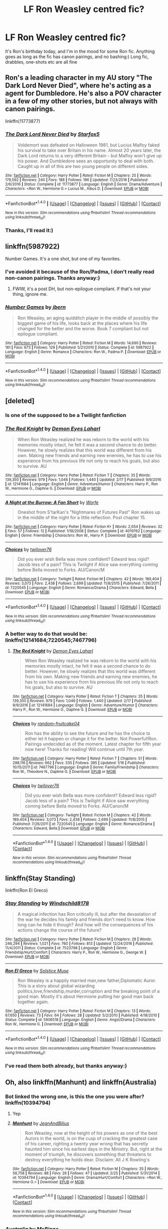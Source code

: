 #+TITLE: LF Ron Weasley centred fic?

* LF Ron Weasley centred fic?
:PROPERTIES:
:Score: 9
:DateUnix: 1488400516.0
:DateShort: 2017-Mar-02
:FlairText: Request
:END:
It's Ron's birthday today, and I'm in the mood for some Ron fic. Anything goes as long as the fic has canon pairings, and no bashing:) Long fic, drabbles, one-shots etc are all fine


** Ron's a leading character in my AU story "The Dark Lord Never Died", where he's acting as a agent for Dumbledore. He's also a POV character in a few of my other stories, but not always with canon pairings.

linkffn(11773877)
:PROPERTIES:
:Author: Starfox5
:Score: 5
:DateUnix: 1488403217.0
:DateShort: 2017-Mar-02
:END:

*** [[http://www.fanfiction.net/s/11773877/1/][*/The Dark Lord Never Died/*]] by [[https://www.fanfiction.net/u/2548648/Starfox5][/Starfox5/]]

#+begin_quote
  Voldemort was defeated on Halloween 1981, but Lucius Malfoy faked his survival to take over Britain in his name. Almost 20 years later, the Dark Lord returns to a very different Britain - but Malfoy won't give up his power. And Dumbledore sees an opportunity to deal with both. Caught up in all of this are two young people on different sides.
#+end_quote

^{/Site/: [[http://www.fanfiction.net/][fanfiction.net]] *|* /Category/: Harry Potter *|* /Rated/: Fiction M *|* /Chapters/: 25 *|* /Words/: 179,592 *|* /Reviews/: 240 *|* /Favs/: 188 *|* /Follows/: 196 *|* /Updated/: 7/23/2016 *|* /Published/: 2/6/2016 *|* /Status/: Complete *|* /id/: 11773877 *|* /Language/: English *|* /Genre/: Drama/Adventure *|* /Characters/: <Ron W., Hermione G.> Lucius M., Albus D. *|* /Download/: [[http://www.ff2ebook.com/old/ffn-bot/index.php?id=11773877&source=ff&filetype=epub][EPUB]] or [[http://www.ff2ebook.com/old/ffn-bot/index.php?id=11773877&source=ff&filetype=mobi][MOBI]]}

--------------

*FanfictionBot*^{1.4.0} *|* [[[https://github.com/tusing/reddit-ffn-bot/wiki/Usage][Usage]]] | [[[https://github.com/tusing/reddit-ffn-bot/wiki/Changelog][Changelog]]] | [[[https://github.com/tusing/reddit-ffn-bot/issues/][Issues]]] | [[[https://github.com/tusing/reddit-ffn-bot/][GitHub]]] | [[[https://www.reddit.com/message/compose?to=tusing][Contact]]]

^{/New in this version: Slim recommendations using/ ffnbot!slim! /Thread recommendations using/ linksub(thread_id)!}
:PROPERTIES:
:Author: FanfictionBot
:Score: 1
:DateUnix: 1488403250.0
:DateShort: 2017-Mar-02
:END:


*** Thanks, I'll read it:)
:PROPERTIES:
:Score: 1
:DateUnix: 1488464869.0
:DateShort: 2017-Mar-02
:END:


** linkffn(5987922)

Number Games. It's a one shot, but one of my favorites.
:PROPERTIES:
:Author: LocalMadman
:Score: 4
:DateUnix: 1488416003.0
:DateShort: 2017-Mar-02
:END:

*** I've avoided it because of the Ron/Padma, I don't really read non-canon pairings. Thanks anyway:)
:PROPERTIES:
:Score: 2
:DateUnix: 1488465028.0
:DateShort: 2017-Mar-02
:END:

**** FWIW, it's a post DH, but non-epilogue compliant. If that's not your thing, ignore me.
:PROPERTIES:
:Author: LocalMadman
:Score: 2
:DateUnix: 1488465720.0
:DateShort: 2017-Mar-02
:END:


*** [[http://www.fanfiction.net/s/5987922/1/][*/Number Games/*]] by [[https://www.fanfiction.net/u/940359/jbern][/jbern/]]

#+begin_quote
  Ron Weasley, an aging quidditch player in the middle of possibly the biggest game of his life, looks back at the places where his life changed for the better and the worse. Book 7 compliant but not epilogue compliant.
#+end_quote

^{/Site/: [[http://www.fanfiction.net/][fanfiction.net]] *|* /Category/: Harry Potter *|* /Rated/: Fiction M *|* /Words/: 14,690 *|* /Reviews/: 181 *|* /Favs/: 673 *|* /Follows/: 129 *|* /Published/: 5/21/2010 *|* /Status/: Complete *|* /id/: 5987922 *|* /Language/: English *|* /Genre/: Romance *|* /Characters/: Ron W., Padma P. *|* /Download/: [[http://www.ff2ebook.com/old/ffn-bot/index.php?id=5987922&source=ff&filetype=epub][EPUB]] or [[http://www.ff2ebook.com/old/ffn-bot/index.php?id=5987922&source=ff&filetype=mobi][MOBI]]}

--------------

*FanfictionBot*^{1.4.0} *|* [[[https://github.com/tusing/reddit-ffn-bot/wiki/Usage][Usage]]] | [[[https://github.com/tusing/reddit-ffn-bot/wiki/Changelog][Changelog]]] | [[[https://github.com/tusing/reddit-ffn-bot/issues/][Issues]]] | [[[https://github.com/tusing/reddit-ffn-bot/][GitHub]]] | [[[https://www.reddit.com/message/compose?to=tusing][Contact]]]

^{/New in this version: Slim recommendations using/ ffnbot!slim! /Thread recommendations using/ linksub(thread_id)!}
:PROPERTIES:
:Author: FanfictionBot
:Score: 1
:DateUnix: 1488416017.0
:DateShort: 2017-Mar-02
:END:


** [deleted]
:PROPERTIES:
:Score: 3
:DateUnix: 1488400731.0
:DateShort: 2017-Mar-02
:END:

*** Is one of the supposed to be a Twilight fanfiction
:PROPERTIES:
:Author: arguru54
:Score: 3
:DateUnix: 1488441538.0
:DateShort: 2017-Mar-02
:END:


*** [[http://www.fanfiction.net/s/12141684/1/][*/The Red Knight/*]] by [[https://www.fanfiction.net/u/335892/Demon-Eyes-Laharl][/Demon Eyes Laharl/]]

#+begin_quote
  When Ron Weasley realized he was reborn to the world with his memories mostly intact, he felt it was a second chance to do better. However, he slowly realizes that this world was different from his own. Making new friends and earning new enemies, he has to use his experience from his previous life not only to reach his goals, but also to survive. AU
#+end_quote

^{/Site/: [[http://www.fanfiction.net/][fanfiction.net]] *|* /Category/: Harry Potter *|* /Rated/: Fiction T *|* /Chapters/: 35 *|* /Words/: 139,350 *|* /Reviews/: 979 *|* /Favs/: 1,046 *|* /Follows/: 1,440 *|* /Updated/: 2/17 *|* /Published/: 9/9/2016 *|* /id/: 12141684 *|* /Language/: English *|* /Genre/: Adventure/Humor *|* /Characters/: Harry P., Ron W., Hermione G., Daphne G. *|* /Download/: [[http://www.ff2ebook.com/old/ffn-bot/index.php?id=12141684&source=ff&filetype=epub][EPUB]] or [[http://www.ff2ebook.com/old/ffn-bot/index.php?id=12141684&source=ff&filetype=mobi][MOBI]]}

--------------

[[http://www.fanfiction.net/s/4019762/1/][*/A Night at the Burrow: A Fan Short/*]] by [[https://www.fanfiction.net/u/1342427/Worfe][/Worfe/]]

#+begin_quote
  Oneshot from S'tarKan's "Nightmares of Futures Past" Ron wakes up in the middle of the night for a little reflection. Post chapter 15.
#+end_quote

^{/Site/: [[http://www.fanfiction.net/][fanfiction.net]] *|* /Category/: Harry Potter *|* /Rated/: Fiction K+ *|* /Words/: 2,654 *|* /Reviews/: 32 *|* /Favs/: 57 *|* /Follows/: 12 *|* /Published/: 1/18/2008 *|* /Status/: Complete *|* /id/: 4019762 *|* /Language/: English *|* /Genre/: Friendship *|* /Characters/: Ron W., Harry P. *|* /Download/: [[http://www.ff2ebook.com/old/ffn-bot/index.php?id=4019762&source=ff&filetype=epub][EPUB]] or [[http://www.ff2ebook.com/old/ffn-bot/index.php?id=4019762&source=ff&filetype=mobi][MOBI]]}

--------------

[[http://www.fanfiction.net/s/7220545/1/][*/Choices/*]] by [[https://www.fanfiction.net/u/2730268/twilover76][/twilover76/]]

#+begin_quote
  Did you ever wish Bella was more confident? Edward less rigid? Jacob less of a pain? This is Twilight if Alice saw everything coming before Bella moved to Forks. AU/Canon/M
#+end_quote

^{/Site/: [[http://www.fanfiction.net/][fanfiction.net]] *|* /Category/: Twilight *|* /Rated/: Fiction M *|* /Chapters/: 42 *|* /Words/: 189,404 *|* /Reviews/: 3,073 *|* /Favs/: 2,438 *|* /Follows/: 2,699 *|* /Updated/: 11/8/2015 *|* /Published/: 7/26/2011 *|* /id/: 7220545 *|* /Language/: English *|* /Genre/: Romance/Drama *|* /Characters/: Edward, Bella *|* /Download/: [[http://www.ff2ebook.com/old/ffn-bot/index.php?id=7220545&source=ff&filetype=epub][EPUB]] or [[http://www.ff2ebook.com/old/ffn-bot/index.php?id=7220545&source=ff&filetype=mobi][MOBI]]}

--------------

*FanfictionBot*^{1.4.0} *|* [[[https://github.com/tusing/reddit-ffn-bot/wiki/Usage][Usage]]] | [[[https://github.com/tusing/reddit-ffn-bot/wiki/Changelog][Changelog]]] | [[[https://github.com/tusing/reddit-ffn-bot/issues/][Issues]]] | [[[https://github.com/tusing/reddit-ffn-bot/][GitHub]]] | [[[https://www.reddit.com/message/compose?to=tusing][Contact]]]

^{/New in this version: Slim recommendations using/ ffnbot!slim! /Thread recommendations using/ linksub(thread_id)!}
:PROPERTIES:
:Author: FanfictionBot
:Score: 2
:DateUnix: 1488400755.0
:DateShort: 2017-Mar-02
:END:


*** A better way to do that would be: linkffn(12141684;7220545;7467796)
:PROPERTIES:
:Author: booleanfreud
:Score: 1
:DateUnix: 1488497463.0
:DateShort: 2017-Mar-03
:END:

**** [[http://www.fanfiction.net/s/12141684/1/][*/The Red Knight/*]] by [[https://www.fanfiction.net/u/335892/Demon-Eyes-Laharl][/Demon Eyes Laharl/]]

#+begin_quote
  When Ron Weasley realized he was reborn to the world with his memories mostly intact, he felt it was a second chance to do better. However, he slowly realizes that this world was different from his own. Making new friends and earning new enemies, he has to use his experience from his previous life not only to reach his goals, but also to survive. AU
#+end_quote

^{/Site/: [[http://www.fanfiction.net/][fanfiction.net]] *|* /Category/: Harry Potter *|* /Rated/: Fiction T *|* /Chapters/: 35 *|* /Words/: 139,350 *|* /Reviews/: 979 *|* /Favs/: 1,046 *|* /Follows/: 1,440 *|* /Updated/: 2/17 *|* /Published/: 9/9/2016 *|* /id/: 12141684 *|* /Language/: English *|* /Genre/: Adventure/Humor *|* /Characters/: Harry P., Ron W., Hermione G., Daphne G. *|* /Download/: [[http://www.ff2ebook.com/old/ffn-bot/index.php?id=12141684&source=ff&filetype=epub][EPUB]] or [[http://www.ff2ebook.com/old/ffn-bot/index.php?id=12141684&source=ff&filetype=mobi][MOBI]]}

--------------

[[http://www.fanfiction.net/s/7467796/1/][*/Choices/*]] by [[https://www.fanfiction.net/u/1407448/random-fruitcake04][/random-fruitcake04/]]

#+begin_quote
  Ron has the ability to see the future and he has the choice to either let it happen or change it for the better. Not Powerful!Ron. Pairings undecided as of the moment. Latest chapter for fifth year now here! Thanks for reading! Will continue until 7th year.
#+end_quote

^{/Site/: [[http://www.fanfiction.net/][fanfiction.net]] *|* /Category/: Harry Potter *|* /Rated/: Fiction T *|* /Chapters/: 51 *|* /Words/: 288,116 *|* /Reviews/: 662 *|* /Favs/: 335 *|* /Follows/: 395 *|* /Updated/: 1/16 *|* /Published/: 10/15/2011 *|* /id/: 7467796 *|* /Language/: English *|* /Genre/: Family/Friendship *|* /Characters/: Ron W., Theodore N., Daphne G. *|* /Download/: [[http://www.ff2ebook.com/old/ffn-bot/index.php?id=7467796&source=ff&filetype=epub][EPUB]] or [[http://www.ff2ebook.com/old/ffn-bot/index.php?id=7467796&source=ff&filetype=mobi][MOBI]]}

--------------

[[http://www.fanfiction.net/s/7220545/1/][*/Choices/*]] by [[https://www.fanfiction.net/u/2730268/twilover76][/twilover76/]]

#+begin_quote
  Did you ever wish Bella was more confident? Edward less rigid? Jacob less of a pain? This is Twilight if Alice saw everything coming before Bella moved to Forks. AU/Canon/M
#+end_quote

^{/Site/: [[http://www.fanfiction.net/][fanfiction.net]] *|* /Category/: Twilight *|* /Rated/: Fiction M *|* /Chapters/: 42 *|* /Words/: 189,404 *|* /Reviews/: 3,073 *|* /Favs/: 2,438 *|* /Follows/: 2,699 *|* /Updated/: 11/8/2015 *|* /Published/: 7/26/2011 *|* /id/: 7220545 *|* /Language/: English *|* /Genre/: Romance/Drama *|* /Characters/: Edward, Bella *|* /Download/: [[http://www.ff2ebook.com/old/ffn-bot/index.php?id=7220545&source=ff&filetype=epub][EPUB]] or [[http://www.ff2ebook.com/old/ffn-bot/index.php?id=7220545&source=ff&filetype=mobi][MOBI]]}

--------------

*FanfictionBot*^{1.4.0} *|* [[[https://github.com/tusing/reddit-ffn-bot/wiki/Usage][Usage]]] | [[[https://github.com/tusing/reddit-ffn-bot/wiki/Changelog][Changelog]]] | [[[https://github.com/tusing/reddit-ffn-bot/issues/][Issues]]] | [[[https://github.com/tusing/reddit-ffn-bot/][GitHub]]] | [[[https://www.reddit.com/message/compose?to=tusing][Contact]]]

^{/New in this version: Slim recommendations using/ ffnbot!slim! /Thread recommendations using/ linksub(thread_id)!}
:PROPERTIES:
:Author: FanfictionBot
:Score: 1
:DateUnix: 1488497470.0
:DateShort: 2017-Mar-03
:END:


** linkffn(Stay Standing)

linkffn(Ron El Greco)
:PROPERTIES:
:Author: midasgoldentouch
:Score: 1
:DateUnix: 1488403833.0
:DateShort: 2017-Mar-02
:END:

*** [[http://www.fanfiction.net/s/7523798/1/][*/Stay Standing/*]] by [[https://www.fanfiction.net/u/1504180/Windschild8178][/Windschild8178/]]

#+begin_quote
  A magical infection has Ron critically ill, but after the devastation of the war he decides his family and friends don't need to know. How long can he hide it though? And how will the consequences of his actions change the course of the future?
#+end_quote

^{/Site/: [[http://www.fanfiction.net/][fanfiction.net]] *|* /Category/: Harry Potter *|* /Rated/: Fiction M *|* /Chapters/: 28 *|* /Words/: 246,294 *|* /Reviews/: 1,021 *|* /Favs/: 760 *|* /Follows/: 813 *|* /Updated/: 12/24/2016 *|* /Published/: 11/4/2011 *|* /Status/: Complete *|* /id/: 7523798 *|* /Language/: English *|* /Genre/: Friendship/Hurt/Comfort *|* /Characters/: Harry P., Ron W., Hermione G., George W. *|* /Download/: [[http://www.ff2ebook.com/old/ffn-bot/index.php?id=7523798&source=ff&filetype=epub][EPUB]] or [[http://www.ff2ebook.com/old/ffn-bot/index.php?id=7523798&source=ff&filetype=mobi][MOBI]]}

--------------

[[http://www.fanfiction.net/s/5906518/1/][*/Ron El Greco/*]] by [[https://www.fanfiction.net/u/900634/Solstice-Muse][/Solstice Muse/]]

#+begin_quote
  Ron Weasley is a happily married man,new father,Diplomatic Auror. This is a story about global wizarding politics,love,friendship,murder,corruption and the breaking point of a good man. Mostly it's about Hermione putting her good man back together again.
#+end_quote

^{/Site/: [[http://www.fanfiction.net/][fanfiction.net]] *|* /Category/: Harry Potter *|* /Rated/: Fiction M *|* /Chapters/: 13 *|* /Words/: 67,650 *|* /Reviews/: 73 *|* /Favs/: 64 *|* /Follows/: 28 *|* /Updated/: 5/2/2010 *|* /Published/: 4/18/2010 *|* /Status/: Complete *|* /id/: 5906518 *|* /Language/: English *|* /Genre/: Angst/Drama *|* /Characters/: Ron W., Hermione G. *|* /Download/: [[http://www.ff2ebook.com/old/ffn-bot/index.php?id=5906518&source=ff&filetype=epub][EPUB]] or [[http://www.ff2ebook.com/old/ffn-bot/index.php?id=5906518&source=ff&filetype=mobi][MOBI]]}

--------------

*FanfictionBot*^{1.4.0} *|* [[[https://github.com/tusing/reddit-ffn-bot/wiki/Usage][Usage]]] | [[[https://github.com/tusing/reddit-ffn-bot/wiki/Changelog][Changelog]]] | [[[https://github.com/tusing/reddit-ffn-bot/issues/][Issues]]] | [[[https://github.com/tusing/reddit-ffn-bot/][GitHub]]] | [[[https://www.reddit.com/message/compose?to=tusing][Contact]]]

^{/New in this version: Slim recommendations using/ ffnbot!slim! /Thread recommendations using/ linksub(thread_id)!}
:PROPERTIES:
:Author: FanfictionBot
:Score: 1
:DateUnix: 1488403873.0
:DateShort: 2017-Mar-02
:END:


*** I've read them both already, but thanks anyway:)
:PROPERTIES:
:Score: 1
:DateUnix: 1488465155.0
:DateShort: 2017-Mar-02
:END:


** Oh, also linkffn(Manhunt) and linkffn(Australia)
:PROPERTIES:
:Author: midasgoldentouch
:Score: 1
:DateUnix: 1488405329.0
:DateShort: 2017-Mar-02
:END:

*** Bot linked the wrong one, is this the one you were after? linkffn(10394794)
:PROPERTIES:
:Author: Lamenardo
:Score: 2
:DateUnix: 1488412363.0
:DateShort: 2017-Mar-02
:END:

**** Yep
:PROPERTIES:
:Author: midasgoldentouch
:Score: 2
:DateUnix: 1488412788.0
:DateShort: 2017-Mar-02
:END:


**** [[http://www.fanfiction.net/s/10394794/1/][*/Manhunt/*]] by [[https://www.fanfiction.net/u/5746233/JeanAndBilius][/JeanAndBilius/]]

#+begin_quote
  Ron Weasley, now at the height of his powers as one of the best Aurors in the world, is on the cusp of cracking the greatest case of his career, righting a twenty year wrong that has secretly haunted him since his earliest days in the Ministry. But, right at the moment of triumph, he discovers something that threatens to destroy everything he holds dear. Disclaim: All J K Rowling's
#+end_quote

^{/Site/: [[http://www.fanfiction.net/][fanfiction.net]] *|* /Category/: Harry Potter *|* /Rated/: Fiction M *|* /Chapters/: 35 *|* /Words/: 58,758 *|* /Reviews/: 88 *|* /Favs/: 26 *|* /Follows/: 47 *|* /Updated/: 2/25 *|* /Published/: 5/31/2014 *|* /id/: 10394794 *|* /Language/: English *|* /Genre/: Drama/Hurt/Comfort *|* /Characters/: <Ron W., Hermione G.> *|* /Download/: [[http://www.ff2ebook.com/old/ffn-bot/index.php?id=10394794&source=ff&filetype=epub][EPUB]] or [[http://www.ff2ebook.com/old/ffn-bot/index.php?id=10394794&source=ff&filetype=mobi][MOBI]]}

--------------

*FanfictionBot*^{1.4.0} *|* [[[https://github.com/tusing/reddit-ffn-bot/wiki/Usage][Usage]]] | [[[https://github.com/tusing/reddit-ffn-bot/wiki/Changelog][Changelog]]] | [[[https://github.com/tusing/reddit-ffn-bot/issues/][Issues]]] | [[[https://github.com/tusing/reddit-ffn-bot/][GitHub]]] | [[[https://www.reddit.com/message/compose?to=tusing][Contact]]]

^{/New in this version: Slim recommendations using/ ffnbot!slim! /Thread recommendations using/ linksub(thread_id)!}
:PROPERTIES:
:Author: FanfictionBot
:Score: 1
:DateUnix: 1488412397.0
:DateShort: 2017-Mar-02
:END:


*** [[http://www.fanfiction.net/s/7562379/1/][*/Australia/*]] by [[https://www.fanfiction.net/u/3426838/MsBinns][/MsBinns/]]

#+begin_quote
  Ron grieves the loss of his brother and tries to figure out life after the war while trying to navigate his new relationship with Hermione. Cover art is by the talented anxiouspineapples and is titled "At Long Last".
#+end_quote

^{/Site/: [[http://www.fanfiction.net/][fanfiction.net]] *|* /Category/: Harry Potter *|* /Rated/: Fiction M *|* /Chapters/: 45 *|* /Words/: 340,509 *|* /Reviews/: 2,403 *|* /Favs/: 1,394 *|* /Follows/: 1,230 *|* /Updated/: 8/30/2014 *|* /Published/: 11/18/2011 *|* /Status/: Complete *|* /id/: 7562379 *|* /Language/: English *|* /Genre/: Romance/Angst *|* /Characters/: Ron W., Hermione G. *|* /Download/: [[http://www.ff2ebook.com/old/ffn-bot/index.php?id=7562379&source=ff&filetype=epub][EPUB]] or [[http://www.ff2ebook.com/old/ffn-bot/index.php?id=7562379&source=ff&filetype=mobi][MOBI]]}

--------------

[[http://www.fanfiction.net/s/11504928/1/][*/Five Fight's At Freddy's: Manhunt/*]] by [[https://www.fanfiction.net/u/6284716/ItalianGod22][/ItalianGod22/]]

#+begin_quote
  It's been 14 years after the great war shook the world, after the defeat of Fazbear and Putin another company rises to try to revive the old menace that threatened humanity with now Dust being the target... Will Dust survive and put the menace down, or will he fall and fail the world and maybe.. His wife?
#+end_quote

^{/Site/: [[http://www.fanfiction.net/][fanfiction.net]] *|* /Category/: Five Nights at Freddy´s *|* /Rated/: Fiction T *|* /Chapters/: 24 *|* /Words/: 61,101 *|* /Reviews/: 106 *|* /Favs/: 14 *|* /Follows/: 15 *|* /Updated/: 12/25/2016 *|* /Published/: 9/13/2015 *|* /id/: 11504928 *|* /Language/: English *|* /Genre/: Adventure/Suspense *|* /Download/: [[http://www.ff2ebook.com/old/ffn-bot/index.php?id=11504928&source=ff&filetype=epub][EPUB]] or [[http://www.ff2ebook.com/old/ffn-bot/index.php?id=11504928&source=ff&filetype=mobi][MOBI]]}

--------------

*FanfictionBot*^{1.4.0} *|* [[[https://github.com/tusing/reddit-ffn-bot/wiki/Usage][Usage]]] | [[[https://github.com/tusing/reddit-ffn-bot/wiki/Changelog][Changelog]]] | [[[https://github.com/tusing/reddit-ffn-bot/issues/][Issues]]] | [[[https://github.com/tusing/reddit-ffn-bot/][GitHub]]] | [[[https://www.reddit.com/message/compose?to=tusing][Contact]]]

^{/New in this version: Slim recommendations using/ ffnbot!slim! /Thread recommendations using/ linksub(thread_id)!}
:PROPERTIES:
:Author: FanfictionBot
:Score: 1
:DateUnix: 1488405368.0
:DateShort: 2017-Mar-02
:END:


*** Thanks! I've already read Australia, but I'll add Manhunt to my list:)
:PROPERTIES:
:Score: 1
:DateUnix: 1488465244.0
:DateShort: 2017-Mar-02
:END:

